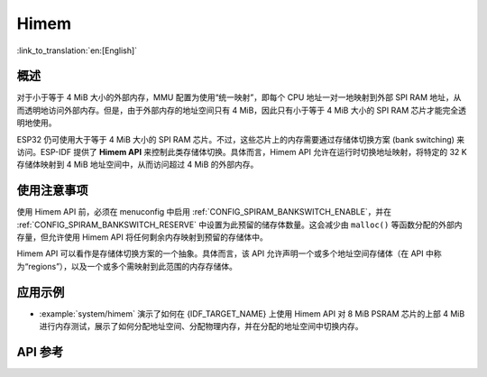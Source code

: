 Himem
=====

:link_to_translation:`en:[English]`

概述
--------

对于小于等于 4 MiB 大小的外部内存，MMU 配置为使用“统一映射”，即每个 CPU 地址一对一地映射到外部 SPI RAM 地址，从而透明地访问外部内存。但是，由于外部内存的地址空间只有 4 MiB，因此只有小于等于 4 MiB 大小的 SPI RAM 芯片才能完全透明地使用。

ESP32 仍可使用大于等于 4 MiB 大小的 SPI RAM 芯片。不过，这些芯片上的内存需要通过存储体切换方案 (bank switching) 来访问。ESP-IDF 提供了 **Himem API** 来控制此类存储体切换。具体而言，Himem API 允许在运行时切换地址映射，将特定的 32 K 存储体映射到 4 MiB 地址空间中，从而访问超过 4 MiB 的外部内存。

使用注意事项
--------------

使用 Himem API 前，必须在 menuconfig 中启用 :ref:`CONFIG_SPIRAM_BANKSWITCH_ENABLE`，并在 :ref:`CONFIG_SPIRAM_BANKSWITCH_RESERVE` 中设置为此预留的储存体数量。这会减少由 ``malloc()`` 等函数分配的外部内存量，但允许使用 Himem API 将任何剩余内存映射到预留的存储体中。

Himem API 可以看作是存储体切换方案的一个抽象。具体而言，该 API 允许声明一个或多个地址空间存储体（在 API 中称为“regions”），以及一个或多个需映射到此范围的内存存储体。

应用示例
--------------------

- :example:`system/himem` 演示了如何在 {IDF_TARGET_NAME} 上使用 Himem API 对 8 MiB PSRAM 芯片的上部 4 MiB 进行内存测试，展示了如何分配地址空间、分配物理内存，并在分配的地址空间中切换内存。

API 参考
-------------

.. include-build-file:: inc/himem.inc
